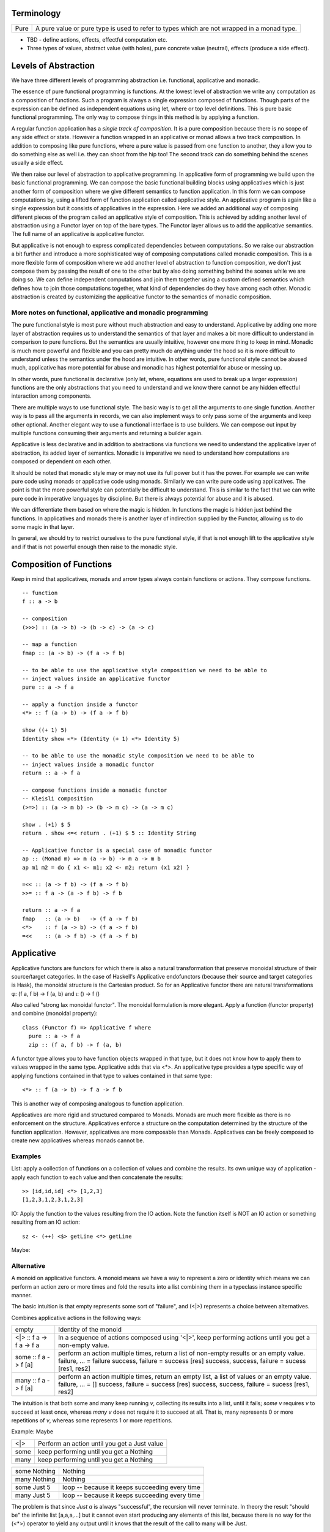 Terminology
-----------

+-------------------+---------------------------------------------------------+
| Pure              | A pure value or pure type is used to refer to types     |
|                   | which are not wrapped in a monad type.                  |
+-------------------+---------------------------------------------------------+

* TBD - define actions, effects, effectful computation etc.
* Three types of values, abstract value (with holes), pure concrete value
  (neutral), effects (produce a side effect).

Levels of Abstraction
---------------------

We have three different levels of programming abstraction i.e. functional,
applicative and monadic.

The essence of pure functional programming is functions. At the lowest level of
abstraction we write any computation as a composition of functions. Such a
program is always a single expression composed of functions. Though parts of
the expression can be defined as independent equations using let, where or top
level definitions. This is pure basic functional programming. The only way to
compose things in this method is by applying a function.

A regular function application has a `single track of composition`. It is a
pure composition because there is no scope of any side effect or state. However
a function wrapped in an applicative or monad allows a two track composition.
In addition to composing like pure functions, where a pure value is passed from
one function to another, they allow you to do something else as well i.e. they
can shoot from the hip too! The second track can do something behind the scenes
usually a side effect.

We then raise our level of abstraction to applicative programming. In
applicative form of programming we build upon the basic functional programming.
We can compose the basic functional building blocks using applicatives which
is just another form of composition where we give different semantics to
function application. In this form we can compose computations by, using a
lifted form of function application called applicative style. An applicative
program is again like a single expression but it consists of applicatives in
the expression. Here we added an additional way of composing different pieces
of the program called an applicative style of composition. This is achieved by
adding another level of abstraction using a Functor layer on top of the bare
types. The Functor layer allows us to add the applicative semantics.  The full
name of an applicative is applicative functor.

But applicative is not enough to express complicated dependencies between
computations. So we raise our abstraction a bit further and introduce a more
sophisticated way of composing computations called monadic composition. This is
a more flexible form of composition where we add another level of abstraction to
function composition, we don't just compose them by passing the result of one
to the other but by also doing something behind the scenes while we are doing
so. We can define independent computations and join them together using a
custom defined semantics which defines how to join those computations together,
what kind of dependencies do they have among each other. Monadic abstraction is
created by customizing the applicative functor to the semantics of monadic
composition.

More notes on functional, applicative and monadic programming
~~~~~~~~~~~~~~~~~~~~~~~~~~~~~~~~~~~~~~~~~~~~~~~~~~~~~~~~~~~~~

The pure functional style is most pure without much abstraction and easy to
understand. Applicative by adding one more layer of abstraction requires us to
understand the semantics of that layer and makes a bit more difficult to
understand in comparison to pure functions. But the semantics are usually
intuitive, however one more thing to keep in mind. Monadic is much more powerful and
flexible and you can pretty much do anything under the hood so it is more
difficult to understand unless the semantics under the hood are intuitive. In
other words, pure functional style cannot be abused much, applicative has more
potential for abuse and monadic has highest potential for abuse or messing up.

In other words, pure functional is declarative (only let, where, equations are
used to break up a larger expression) functions are the only abstractions that you
need to understand and we know there cannot be any hidden effectful interaction
among components.

There are multiple ways to use functional style. The basic way is to get all the
arguments to one single function. Another way is to pass all the arguments in
records, we can also implement ways to only pass some of the arguments and keep
other optional. Another elegant way to use a functional interface is to use
builders. We can compose out input by multiple functions consuming their
arguments and returning a builder again.

Applicative is less declarative and in addition to abstractions via functions
we need to understand the applicative layer of abstraction, its added layer of
semantics. Monadic is imperative we need to understand how computations are
composed or dependent on each other.

It should be noted that monadic style may or may not use its full power but it
has the power. For example we can write pure code using monads or applicative
code using monads. Similarly we can write pure code using applicatives. The
point is that the more powerful style can potentially be difficult to
understand. This is similar to the fact that we can write pure code in
imperative languages by discipline. But there is always potential for abuse and
it is abused.

We can differentiate them based on where the magic is hidden. In functions the
magic is hidden just behind the functions. In applicatives and monads there is
another layer of indirection supplied by the Functor, allowing us to do some
magic in that layer.

In general, we should try to restrict ourselves to the pure functional style,
if that is not enough lift to the applicative style and if that is not powerful
enough then raise to the monadic style.

Composition of Functions
------------------------

Keep in mind that applicatives, monads and arrow  types always contain
functions or actions. They compose functions.

::

  -- function
  f :: a -> b

  -- composition
  (>>>) :: (a -> b) -> (b -> c) -> (a -> c)

  -- map a function
  fmap :: (a -> b) -> (f a -> f b)

  -- to be able to use the applicative style composition we need to be able to
  -- inject values inside an applicative functor
  pure :: a -> f a

  -- apply a function inside a functor
  <*> :: f (a -> b) -> (f a -> f b)

  show ((+ 1) 5)
  Identity show <*> (Identity (+ 1) <*> Identity 5)

  -- to be able to use the monadic style composition we need to be able to
  -- inject values inside a monadic functor
  return :: a -> f a

  -- compose functions inside a monadic functor
  -- Kleisli composition
  (>=>) :: (a -> m b) -> (b -> m c) -> (a -> m c)

  show . (+1) $ 5
  return . show <=< return . (+1) $ 5 :: Identity String

  -- Applicative functor is a special case of monadic functor
  ap :: (Monad m) => m (a -> b) -> m a -> m b
  ap m1 m2 = do { x1 <- m1; x2 <- m2; return (x1 x2) }

  =<< :: (a -> f b) -> (f a -> f b)
  >>= :: f a -> (a -> f b) -> f b

  return :: a -> f a
  fmap   :: (a -> b)   -> (f a -> f b)
  <*>    :: f (a -> b) -> (f a -> f b)
  =<<    :: (a -> f b) -> (f a -> f b)

Applicative
-----------

Applicative functors are functors for which there is also a natural
transformation that preserve monoidal structure of their source/target
categories. In the case of Haskell's Applicative endofunctors (because their
source and target categories is Hask), the monoidal structure is the Cartesian
product. So for an Applicative functor there are natural transformations φ: (f
a, f b) -> f (a, b) and ι: () -> f ()

Also called "strong lax monoidal functor". The monoidal formulation is
more elegant. Apply a function (functor property) and combine (monoidal
property)::

  class (Functor f) => Applicative f where
    pure :: a -> f a
    zip :: (f a, f b) -> f (a, b)

A functor type allows you to have function objects wrapped in that type,
but it does not know how to apply them to values wrapped in the same
type. Applicative adds that via <*>. An applicative type provides a type
specific way of applying functions contained in that type to values
contained in that same type::

  <*> :: f (a -> b) -> f a -> f b

This is another way of composing analogous to function application.

Applicatives are more rigid and structured compared to Monads. Monads are much
more flexible as there is no enforcement on the structure. Applicatives enforce
a structure on the computation determined by the structure of the function
application. However, applicatives are more composable than Monads.
Applicatives can be freely composed to create new applicatives whereas monads
cannot be.

Examples
~~~~~~~~

List: apply a collection of functions on a collection of values and
combine the results. Its own unique way of application - apply each
function to each value and then concatenate the results::

  >> [id,id,id] <*> [1,2,3]
  [1,2,3,1,2,3,1,2,3]

IO: Apply the function to the values resulting from the IO action. Note
the function itself is NOT an IO action or something resulting from an
IO action::

  sz <- (++) <$> getLine <*> getLine

Maybe:

Alternative
~~~~~~~~~~~

A monoid on applicative functors. A monoid means we have a way to represent a
zero or identity which means we can perform an action zero or more times and
fold the results into a list combining them in a typeclass instance specific
manner.

The basic intuition is that empty represents some sort of "failure", and (<|>)
represents a choice between alternatives.

Combines applicative actions in the following ways:

+---------------------------+-------------------------------------------------+
| empty                     | Identity of the monoid                          |
+---------------------------+-------------------------------------------------+
| <\|> :: f a -> f a -> f a | In a sequence of actions composed using '<|>',  |
|                           | keep performing actions until you get a         |
|                           | non-empty value.                                |
+---------------------------+-------------------------------------------------+
| some :: f a -> f [a]      | perform an action multiple times, return a list |
|                           | of non-empty results or an empty value.         |
|                           | failure, ...              = failure             |
|                           | success, failure          = success [res]       |
|                           | success, success, failure = sucess [res1, res2] |
+---------------------------+-------------------------------------------------+
| many :: f a -> f [a]      | perform an action multiple times, return an     |
|                           | empty list, a list of values or an empty value. |
|                           | failure, ...              = []                  |
|                           | success, failure          = success [res]       |
|                           | success, success, failure = sucess [res1, res2] |
+---------------------------+-------------------------------------------------+

The intuition is that both some and many keep running `v`, collecting its
results into a list, until it fails; `some v` requires `v` to succeed at least
once, whereas `many v` does not require it to succeed at all. That is, many
represents 0 or more repetitions of `v`, whereas some represents 1 or more
repetitions.

Example: Maybe

+------+----------------------------------------------------------------------+
| <\|> | Perform an action until you get a Just value                         |
+------+----------------------------------------------------------------------+
| some | keep performing until you get a Nothing                              |
+------+----------------------------------------------------------------------+
| many | keep performing until you get a Nothing                              |
+------+----------------------------------------------------------------------+

+--------------+--------------------------------------------------------------+
| some Nothing | Nothing                                                      |
+--------------+--------------------------------------------------------------+
| many Nothing | Nothing                                                      |
+--------------+--------------------------------------------------------------+
| some Just 5  | loop -- because it keeps succeeding every time               |
+--------------+--------------------------------------------------------------+
| many Just 5  | loop -- because it keeps succeeding every time               |
+--------------+--------------------------------------------------------------+

The problem is that since `Just a` is always "successful", the recursion will
never terminate. In theory the result "should be" the infinite list [a,a,a,...]
but it cannot even start producing any elements of this list, because there is
no way for the (<*>) operator to yield any output until it knows that the
result of the call to many will be Just.

In the end, some and many really only make sense when used with some sort of
"stateful" Applicative instance, for which an action v, when run multiple
times, can succeed some finite number of times and then fail. For example,
parsers have this behavior, and indeed, parsers were the original motivating
example for the some and many methods;

Concurrently from the async package has an Alternative instance, for which c1
<|> c2 races c1 and c2 in parallel, and returns the result of whichever
finishes first. empty corresponds to the action that runs forever without
returning a value.

Practically any parser type (e.g. from parsec, megaparsec, trifecta, ...) has
an Alternative instance, where empty is an unconditional parse failure, and
(<|>) is left-biased choice. That is, p1 <|> p2 first tries parsing with p1,
and if p1 fails then it tries p2 instead.

some and many work particularly well with parser types having an Applicative
instance: if p is a parser, then some p parses one or more consecutive
occurrences of p (i.e. it will parse as many occurrences of p as possible and
then stop), and many p parses zero or more occurrences.

* http://stackoverflow.com/questions/13080606/confused-by-the-meaning-of-the-alternative-type-class-and-its-relationship-to

Monad
-----

A Monad knows how to flatten the same type contained within the same
type. join eliminates a layer of indirection, the elimination is encoded in a
type specific manner::

  join   :: M (M a) -> M a

It allows functions of type (a -> m b) to be mapped to the type and results
collected by joining. Join behavior defines the Monad::

  (>>=) :: Monad m => m a -> (a -> m b) -> m b
  m >>= g = join (fmap g m)

Examples
~~~~~~~~

List: join is concatenation of the resulting list of lists::

  xs >>= f = concat (map f xs) -- concat == join

IO: join is strict evaluation of the IO action (case is strict)::

  bindIO (IO m) k = IO $ \ s -> case m s of (# new_s, a #) -> unIO (k a) new_s
  join x   = x >>= id

do desugar
~~~~~~~~~~

The do notation allows a special form of binding via the ``<-`` symbol. ``<-``
is like a ``=`` in a pattern matching equation except that the binding produced
by ``<-`` must be used in a future computation or action in the same do block
via a bind operator.

+------------------------------------+----------------------------------------+
| ::                                 | ::                                     |
|                                    |                                        |
|  do pat <- computation             |  let f pat = more                      |
|     more                           |      f _ = fail "..."                  |
|                                    |  in  computation >>= f                 |
+------------------------------------+----------------------------------------+

+------------------------------------+----------------------------------------+
| ::                                 | ::                                     |
|                                    |                                        |
|  do x1 <- action1                  |  action1 >>= (\ x1 ->                  |
|     x2 <- action2                  |    action2 >>= (\ x2 ->                |
|        action3 x1 x2               |        action3 x1 x2))                 |
+------------------------------------+----------------------------------------+

As a special case::

  do
    x1
    x2
    x3
    ...
  is x1 >> x2 >> x3 ...

You can use ``<-`` just like a ``=`` on any expression. For example::

  v <- case x of
        ...

  v <- do
        x1
        x2
        ...

* Each non-let statement in a do statement is bound by the monadic semantics

  * for example in IO monad they are evaluated sequentially
* Each variable bound by "<-" must be chained to another monadic action
* bindings produced by ``<-`` can be used in subsequent let statements in the
  same do block but cannot be used in the where block.

Evaluation semantics
^^^^^^^^^^^^^^^^^^^^

Note that when the monad is strict, each line in the do statement is evaluated
before the next line. However, any let statement evaluation is driven by the
monadic statements where they are used?

For example in the IO monad, action1 is strictly evaluated before action2
irrespective of where x1 or x2 are used in the following code::

  do x1 <- action1
     x2 <- action2
        action3 x1 x2

This is much more clearer from the desugared form of the do statement. Every
`>>=` in the desugared version is an evaluation fence. We go left to right and
anything before a fence is evaluated before anything that comes after it.

Scoping rules
^^^^^^^^^^^^^

Scoping rules for monadic variables. They are not visible in where statements,
but they are visible in the following let statements.

Applicative do
~~~~~~~~~~~~~~

TBD

List Monad Desugaring
~~~~~~~~~~~~~~~~~~~~~

In a list Monad bind is equivalent to `foreach`.

Single argument function::

  do
    x <- [1,2,3]
    return x

  [1,2,3] >>= return

Multi argument function::

  do
    x <- [1,2,3]
    y <- [3,4,5]
    return (x, y)

  [1,2,3] >>= (\x1 -> [3,4,5] >>= (\x2 -> return (x1, x2)))

  The first bind will result in a list:
    [3,4,5] >>= (\x2 -> return (1, x2)
    [3,4,5] >>= (\x2 -> return (2, x2)
    [3,4,5] >>= (\x2 -> return (3, x2)

  Notice that in a multiargument function the first argument is bound first.
  The order may be important depending on the semantics of the monad, for
  example in the IO monad (or any effects monad) the order is important.

  The first bind results in 'foreach x', the second one in 'foreach y'
    foreach x
      foreach y
        return list element (x, y)

Notice how the list monad looks quite like a mini DSL by hiding the details
under the hood.

Monad Intuition
---------------

Monad as Interpreter
~~~~~~~~~~~~~~~~~~~~

A Monad is actually an interpreter.  Each Monad interprets the actions being
performed in it in its own way, and therefore creates a DSL. For example the IO
Monad sequences them, the Maybe monad composes them with error handling
semantics, a list monad combines all elements of a list etc.

The semantics of the interpreter are built into the bind operation.

Bind is a special type of composition which allows you to intercept the
composition and do something extra before passing the value to the next
function.

A regular function application is defined by the runtime system. In a monad the
application is user defined. However the application is enforced to be one
application at a time. In a function application the order of apply is not
defined, they can happen in parallel. However in a monad the order of each
application is fully defined. That is the difference between an identity monad
and pure function application. Identity monad specifies apply order though that
should not be confused with evaluation, it does not guarantee evaluation unless
explicitly enforced by bind implementation.

Even when a function has multiple arguments which one is applied first is
specified by creating lambdas and the do notation helps in doing that
conveniently. Refer to how we created lambdas to curry the arguments out of
order.

The free monad uses a data structure which specifies the application order
which allows us to implement the bind operation later. That's why a free monad
looks like a list, it specifies a sequence.

Monad as Indirection
~~~~~~~~~~~~~~~~~~~~

"We can solve any problem by introducing an extra level of indirection." -
David J. Wheeler.

* Functor is needed to create the type indirection. Functor just helps you
  create correspondences between any types and the indirection. So that you can
  operate on any type in a special mapped world of the functor.
* pure/return just lets you put a value from any regular type into the
  indirection layer so that we can operate on it in the modified composition
  environment. Since applicative and monad are general composition techniques
  we need to put values inside a functor to use the composition. pure/return
  guarantee that we have a way to do that. It lifts a pure value into the type.
* An applicative creates a direct correspondence of a pure function application
  and composition inside the functor.

::

          Functor
            |
            v
       pure/return = guarantee ability to inject values into the functor
            |
            v
        Applicative
            |
            v
          Monad

fmap + return = a -> f b (pure function)

* although Applicative and Functor can be expressed in terms of Monad, they
  still have to be written explicitly.
* liftM is to monad like fmap is to functor

A type introduces a layer of indirection. An indirection allows an abstraction.
A functor type is a very useful indirection as it allows a direct mapping from
any type.

We can perform operations at a layer of indirection. For example, pure or
return can do something when it puts a pure element into the indirection or the
box.  Similarly a monad can do something when it combines two indirections.

With monads as well we have introduced an indirection and do things under the
hood inside the indirection.  Another way of thinking about this is that we
have created boxes around the values, we deal with values and not the boxes.
What is done when these boxes are joined is what defines a monad. For example,
in an IO monad the boundaries of the boxes introduce strict evaluation.

Monad combines functions and does something special when the functions are
composed. Therefore we can use the indirection to pass an invisible state
across all the functions when they are composed. Here the function of the
indirection is handover of the state from one guy to another.

The two tracks
~~~~~~~~~~~~~~

We can also think of monads as compartmentalising our functions inside functor
boxes. Now we have two independent layers. One layer that composes those boxes
together is the monad bind layer. One our regular computation within those
boxes. It is like two tracks running in parallel one is the main track and the
other is auxiliary track behind the scenes. It is like the checked luggage
which arrives when you reach the destination, you do not know how its
transported you just receive it. The luggage could be the shared state.

Another way to think about it is multiple return values. A side effect
producing function actually has more than one return values, the regular pure
return value and a side effect. And we need to compose both. One track composes
the pure value and the other track handles the side effects. Side effects can
be sequenced via composition. In IO monad sequencing is one track and passing
the IO values is another track.

Standard Monads
---------------

* A monad is strict if its >>= operation is strict in its first argument. That
  means it evaluates the result of the previous action before passing it on to
  the next action.

+-----------------------------------------------------------------------------+
| Basic monads defined in the `base` package                                  |
+----------+---------+--------------------------------------------------------+
| Name     | Strict? | Monadic semantics                                      |
+==========+=========+========================================================+
| Identity |         | No additional semantics, just like pure functions      |
|          |         | bind is just a function application.                   |
+----------+---------+--------------------------------------------------------+
| Function |         | Supplies the original value along with the result to   |
|          |         | the next function.                                     |
+----------+---------+--------------------------------------------------------+
| Maybe    | Strict  | Passes on the Just value, stops when it sees Nothing.  |
+----------+---------+--------------------------------------------------------+
| Either   | Strict  | Passes on the right value, stops when it sees Left     |
+----------+---------+--------------------------------------------------------+
| []       | Strict  | Applies every action to all elements of the list       |
+----------+---------+--------------------------------------------------------+
| IO       | Strict  | Evaluate previous action before performing the next.   |
+----------+---------+--------------------------------------------------------+
| ST       | Strict  | Evaluate previous action before performing the next.   |
|          +---------+--------------------------------------------------------+
|          | Lazy    |                                                        |
+----------+---------+--------------------------------------------------------+

Effectful Monads (IO & ST)
--------------------------

A pure function has an explicit and only one output. An effectful function has
a pure output and an effect. The output can be collected, folded, processed
further etc.  Effects are just effects you do not collect them or operate on
them. But there is an operation that is important for effects and that is
"sequence". You can control in what sequence will those effects happen.

IO and ST monads are special in one aspect, they can represent side effects. An
effect can be an IO action or mutating the state of environment in such a way
that can implicitly affect any future operations.

The first requirement for effects is that the monad must be strict i.e. we
evaluate every action completely before we evaluate the next. The strict
evaluation makes sure that any future operations can take the previous effect
into account, or in other words can see the effect. A monad helps us do that by
implementing strictness as the underlying semantics of the monad.

However, we can have pure effect operations which do not generate any explicit
output like a pure function (e.g. a print IO statement). The bind operation of
a monad requires an explicit result from the previous operation to compose the
actions together and implement its semantics.  Pure effects are represented by
a monad by faking an output under the hood even when there is none by using a
`realworld` token.

Open World Effects: The IO Monad
~~~~~~~~~~~~~~~~~~~~~~~~~~~~~~~~

Strictness ensures that effects `can be` sequenced. However, in case of IO we
also need to enforce that _all_ possible effects are explicitly sequenced with
respect to each other. This is required because the whole world impacted by IO
is considered one global state or one global environment. Therefore all changes
to that global environment must be sequenced.

This is achieved by having the IO monad as a one way type that is you
cannot take values out of it and use them in pure code.  Therefore all IO
actions are guaranteed to be chained or composed together. If we allowed taking
values out of the IO monad then we can go perform some IO effect from pure code
without knowing about it. It creates two problems, (1) there won't be a
guarantee that pure code is really pure, and (2) effects can be performed out
of order with respect to any other effectful operations producing unpredictable
results. Note that this behavior of IO has nothing to do with a monad type. The
one way street is implemented by not exposing the IO constructor and therefore
not allowing a pattern match on it.

Closed World Effects: The ST Monad
~~~~~~~~~~~~~~~~~~~~~~~~~~~~~~~~~~

The IO monad assumes an open world i.e.  the state that it operates on is
global for all IO operations. However, the ST monad is designed for closed
world effects i.e. effects are limited to a known isolated state, for example a
mutable array.  Using ST, a pure operation can internally be implemented using
many effectful operations on a closed state.  The ST monad isolates effectful
operations inside it but has a pure interface to the rest of the world.  The
type system (existential quantification) ensures that the internal mutable
state cannot leak out.

+----------+---------+--------------------------------------------------------+
| IO       | Strict  | Evaluate previous action before performing the next.   |
+----------+---------+--------------------------------------------------------+
| ST       | Strict/ | * Embed an opaque mutable data                         |
|          | Lazy    | * Do not allow extraction of the data                  |
+----------+---------+--------------------------------------------------------+

IO Actions - Applicative vs Monad
---------------------------------

IO is an Applicative as well as a Monad, you can use whichever you need.
Applicative and Monad are both ways to compose the sequencing of IO actions.

An applicative is more rigid as the sequencing of actions is tied with function
application. The applicative instance defines the semantics of the side effects
generated by an applicative.

A monad is more flexible, it provides full control of sequencing in the hands
of the programmer. Sequencing of side effects and function applications are
tied together, they can be performed independently, providing more power and
flexibility.

You can think of IO Monad as specifying data dependencies just like an
imperative program has implicit data dependencies. A Monad specifies the
dependencies explicitly.

You can express effectful sequencing using Applicative whereas you can express
effectful looping only using Monads.

Free Functor
------------

::

  newtype Free c a = Free { runFree :: forall b. c b => (a -> b) -> b }

Free Monad
----------

However the free monad detaches the semantics from the bind operation and makes
it a more abstract operation. The semantics are added separately by walking
through the composed structure and interpreting it.

A Monad mixes the structure and the custom DSL interpreter together. A free
monad is more modular, it provides only the structure, the interpreter is added
as a separate layer.

A Free monad is a data type which is constructed using a Functor. It has all
the properties of Applicative and Monad without actually defining any explicit
natural transformations like <*> or >>=. These transfomrations can be
generically defined for the Free data structure which includes a functor.

A free monad does not have a handling customized for a specific type but it is
a monad. That is, it is a bare minimum monad without any custom semantics::

  data Free f a = Pure a | Impure f (Free f a)

f is a functor. This is a recursive data structure which keeps adding one layer
of functor every time. In our earlier definition of a monad we keep eliminating
the extra layer using `join`. Here we keep that layer built into the data
structure and eliminate them at one go later when we consume this data
structure.

It is worth noting that free is a recursive sum type dual to cofree which is
a corecursive product type.  Notice how this structure is like a linked list,
adding nested layers of functors which are to be joined later using a custom
semantics::

  f Free --> f Free --> ... --> Pure.

We have put the constraints on the structure directly rather than using natural
transformations.

+-------------------------------------+---------------------------------------+
| Monad                               | Free Monad                            |
+=====================================+=======================================+
| The operations are written so as to | Computations are automatically        |
| conform to a monadic structure      | structured by embedding them in       |
|                                     | an explicit conforming data structure |
+-------------------------------------+---------------------------------------+
| We have to follow the laws          | The structure ensures the laws        |
+-------------------------------------+---------------------------------------+
| Monad semantics are built along     | Semantics are added as a separate     |
| with the operations                 | layer (the interpreter)               |
+-------------------------------------+---------------------------------------+
| More efficient                      | Indirection always comes at a cost.   |
|                                     | Free monads do not come for  free!    |
|                                     | Though the cost may not always be     |
|                                     | significant.                          |
+-------------------------------------+---------------------------------------+

Freer Monad
-----------

::

     data FFree g a where
       FPure   :: a -> FFree g a
       FImpure :: g x -> (x -> FFree g a) -> FFree g a

Notice the structure of FImpure, a function application coupled with a function
generating `FFree g a`.

Monad vs Comonad
----------------

::

  (=>=) :: Comonad w => (w a -> b) -> (w b -> c) -> (w a -> c)

* Monad composes actions that are producers of functors (`m a` is in output
  position), comonad composes actions that are consumers of functors (`w a` is
  in input position).
* Monadic action produces positive side effects i.e. side effects are in the
  positive position. Comonadic action consumes negative side effects i.e. side
  effects are in negative position.
* Monadic action produces a container or functor layer which is then eliminated
  by a ``join``. Comonadic action consumes a container or functor layer which is
  created by ``duplicate``.
* Monad is provided an environment to run under. Comonad builds an environment?
  that is consumer of environment vs builder of state.
* A Monadic context keeps distributing state to consumers, a comonadic context
  keeps collecting produced state. On the other hand a monadic conetxt collects
  produced effects and a comonadic context produces effects to be collected by
  the actions being composed.
* In a monad the interpreter operates on the state or builds the state, the
  function can take it as input and produce some independent output. In a
  comonad the function builds the state, the interpreter passes it on to the
  function and then takes it out.
* In a monad the function does not know the structure of the state, the
  interpreter knows it and operates on it. It can provide a part of it to the
  function and then take the output of the function and merge it into the
  state.
* In a comonad we have a reverse interpreter. The functions that we are
  composing have a knowledge about the structure of the state and operate on
  it. The interpreter extracts the built copy and then provides an input and
  the accumulated state to the next builder function.
* In a Monad functions produce something and the interpreter assimilates it
  into a larger structure. In a comonad the interpreter produces something and
  the functions assimilate it into a larger structure.
* In a Monad the larger structure is opaque to the functions. Whereas in a
  comonad the larger structure is opaque to the interpreter. That's why it can
  be considered parallel to object oriented programming. The functions embed
  the knowledge of the structure.
* In a Monad the interpreter threads around state carrying functions on the
  side track. In a comonad a state carrying functions is threaded through
  the composing functions and it returns a final value. We then extend that
  returned value to convert it to the function again so that we can feed it to
  the next builder.
* A monad spits out the side effects and the context or the container collects
  and assimilates them in a data structure that it knows about. On the other
  hand in a comonad the actions suck in the side effects from the context  and
  assimilates them in a data structure that it knows about.

* In a monad the two tracks are joined at consumer end of the function i.e.
  both the inputs are provided. In a comonad we extract the other track at
  producing end of the function.
* The m or w in a monad or comonad represents a spiced up state i.e. a value
  with both the tracks, explicit and hidden. A monadic function returns an "m
  a" which means it returns two tracks. Similarly in a comonad we pass "w a"
  which means we are passing two tracks. `m a` or `w a` is a `function` carrying
  state plus explicit value i.e. an overloaded value.

* Comonad has a corecursive structure and monad has a recursive structure.
  monad is like a finite list and comonad like an infinite stream. isn't that
  why hierarchy libraries streaming implementation uses a comonad?

* finite recursive data structures are more likely to fit in a monadic
  structure whereas infinite corecursive data structures fit better in a
  comonadic structure. cellular automata, zippers are some examples of infinite
  comanadic data structures.

* In fact duplicate can be defined naturally as a corecursive data structure
  e.g. this from Dan Piponi's blog:
  >    cojoin a = U (tail $ iterate left a) a (tail $ iterate right a)

* A monad is a linked list of functors (note finite) and a comonad is a stream
  of functors (note infinite).

References
~~~~~~~~~~

* https://wiki.haskell.org/Typeclassopedia
* https://en.wikipedia.org/wiki/Monoidal_category
* https://monadmadness.wordpress.com/2015/01/02/monoids-functors-applicatives-and-monads-10-main-ideas/
* https://arxiv.org/pdf/1406.4823.pdf Notions of Computation as Monoids
* http://stackoverflow.com/questions/35013293/what-is-applicative-functor-definition-from-the-category-theory-pov
* http://stackoverflow.com/questions/17376038/what-exactly-are-the-categories-that-are-being-mapped-by-applicative-functors

* https://wiki.haskell.org/All_About_Monads
* https://bartoszmilewski.com/2016/11/21/monads-programmers-definition/
* http://okmij.org/ftp/Computation/free-monad.html
* https://jaspervdj.be/posts/2012-09-07-applicative-bidirectional-serialization-combinators.html

* http://www.haskellforall.com/2013/02/you-could-have-invented-comonads.html
* http://gelisam.blogspot.in/2013/07/comonads-are-neighbourhoods-not-objects.html

* https://bartoszmilewski.com/2016/06/15/freeforgetful-adjunctions/
* https://www.schoolofhaskell.com/user/dolio/many-roads-to-free-monads

* http://www.slideshare.net/davidoverton/comonad
* https://bartoszmilewski.com/2017/01/02/comonads/

* https://en.wikipedia.org/wiki/Fundamental_theorem_of_software_engineering
